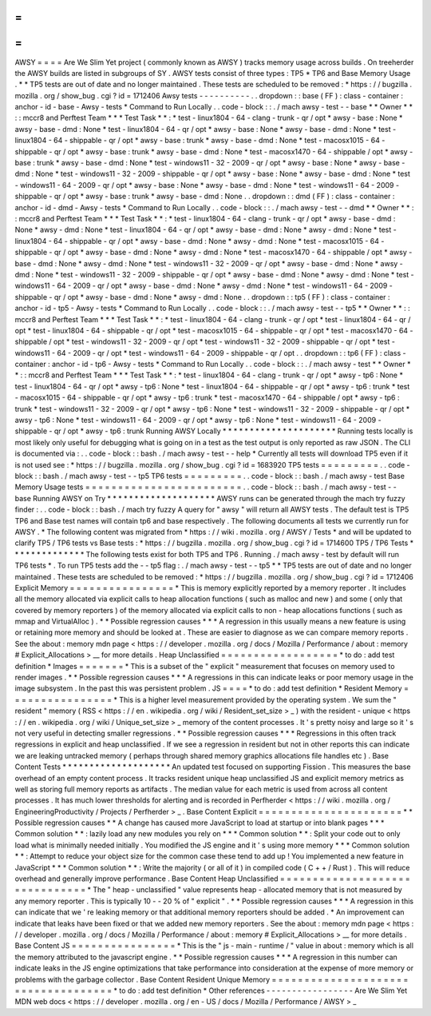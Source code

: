 =
=
=
=
AWSY
=
=
=
=
Are
We
Slim
Yet
project
(
commonly
known
as
AWSY
)
tracks
memory
usage
across
builds
.
On
treeherder
the
AWSY
builds
are
listed
in
subgroups
of
SY
.
AWSY
tests
consist
of
three
types
:
TP5
*
TP6
and
Base
Memory
Usage
.
*
\
*
TP5
tests
are
out
of
date
and
no
longer
maintained
.
These
tests
are
scheduled
to
be
removed
:
*
https
:
/
/
bugzilla
.
mozilla
.
org
/
show_bug
.
cgi
?
id
=
1712406
Awsy
tests
-
-
-
-
-
-
-
-
-
-
.
.
dropdown
:
:
base
(
FF
)
:
class
-
container
:
anchor
-
id
-
base
-
Awsy
-
tests
*
Command
to
Run
Locally
.
.
code
-
block
:
:
.
/
mach
awsy
-
test
-
-
base
*
*
Owner
*
*
:
:
mccr8
and
Perftest
Team
*
*
*
Test
Task
*
*
:
*
test
-
linux1804
-
64
-
clang
-
trunk
-
qr
/
opt
*
awsy
-
base
:
None
*
awsy
-
base
-
dmd
:
None
*
test
-
linux1804
-
64
-
qr
/
opt
*
awsy
-
base
:
None
*
awsy
-
base
-
dmd
:
None
*
test
-
linux1804
-
64
-
shippable
-
qr
/
opt
*
awsy
-
base
:
trunk
*
awsy
-
base
-
dmd
:
None
*
test
-
macosx1015
-
64
-
shippable
-
qr
/
opt
*
awsy
-
base
:
trunk
*
awsy
-
base
-
dmd
:
None
*
test
-
macosx1470
-
64
-
shippable
/
opt
*
awsy
-
base
:
trunk
*
awsy
-
base
-
dmd
:
None
*
test
-
windows11
-
32
-
2009
-
qr
/
opt
*
awsy
-
base
:
None
*
awsy
-
base
-
dmd
:
None
*
test
-
windows11
-
32
-
2009
-
shippable
-
qr
/
opt
*
awsy
-
base
:
None
*
awsy
-
base
-
dmd
:
None
*
test
-
windows11
-
64
-
2009
-
qr
/
opt
*
awsy
-
base
:
None
*
awsy
-
base
-
dmd
:
None
*
test
-
windows11
-
64
-
2009
-
shippable
-
qr
/
opt
*
awsy
-
base
:
trunk
*
awsy
-
base
-
dmd
:
None
.
.
dropdown
:
:
dmd
(
FF
)
:
class
-
container
:
anchor
-
id
-
dmd
-
Awsy
-
tests
*
Command
to
Run
Locally
.
.
code
-
block
:
:
.
/
mach
awsy
-
test
-
-
dmd
*
*
Owner
*
*
:
:
mccr8
and
Perftest
Team
*
*
*
Test
Task
*
*
:
*
test
-
linux1804
-
64
-
clang
-
trunk
-
qr
/
opt
*
awsy
-
base
-
dmd
:
None
*
awsy
-
dmd
:
None
*
test
-
linux1804
-
64
-
qr
/
opt
*
awsy
-
base
-
dmd
:
None
*
awsy
-
dmd
:
None
*
test
-
linux1804
-
64
-
shippable
-
qr
/
opt
*
awsy
-
base
-
dmd
:
None
*
awsy
-
dmd
:
None
*
test
-
macosx1015
-
64
-
shippable
-
qr
/
opt
*
awsy
-
base
-
dmd
:
None
*
awsy
-
dmd
:
None
*
test
-
macosx1470
-
64
-
shippable
/
opt
*
awsy
-
base
-
dmd
:
None
*
awsy
-
dmd
:
None
*
test
-
windows11
-
32
-
2009
-
qr
/
opt
*
awsy
-
base
-
dmd
:
None
*
awsy
-
dmd
:
None
*
test
-
windows11
-
32
-
2009
-
shippable
-
qr
/
opt
*
awsy
-
base
-
dmd
:
None
*
awsy
-
dmd
:
None
*
test
-
windows11
-
64
-
2009
-
qr
/
opt
*
awsy
-
base
-
dmd
:
None
*
awsy
-
dmd
:
None
*
test
-
windows11
-
64
-
2009
-
shippable
-
qr
/
opt
*
awsy
-
base
-
dmd
:
None
*
awsy
-
dmd
:
None
.
.
dropdown
:
:
tp5
(
FF
)
:
class
-
container
:
anchor
-
id
-
tp5
-
Awsy
-
tests
*
Command
to
Run
Locally
.
.
code
-
block
:
:
.
/
mach
awsy
-
test
-
-
tp5
*
*
Owner
*
*
:
:
mccr8
and
Perftest
Team
*
*
*
Test
Task
*
*
:
*
test
-
linux1804
-
64
-
clang
-
trunk
-
qr
/
opt
*
test
-
linux1804
-
64
-
qr
/
opt
*
test
-
linux1804
-
64
-
shippable
-
qr
/
opt
*
test
-
macosx1015
-
64
-
shippable
-
qr
/
opt
*
test
-
macosx1470
-
64
-
shippable
/
opt
*
test
-
windows11
-
32
-
2009
-
qr
/
opt
*
test
-
windows11
-
32
-
2009
-
shippable
-
qr
/
opt
*
test
-
windows11
-
64
-
2009
-
qr
/
opt
*
test
-
windows11
-
64
-
2009
-
shippable
-
qr
/
opt
.
.
dropdown
:
:
tp6
(
FF
)
:
class
-
container
:
anchor
-
id
-
tp6
-
Awsy
-
tests
*
Command
to
Run
Locally
.
.
code
-
block
:
:
.
/
mach
awsy
-
test
*
*
Owner
*
*
:
:
mccr8
and
Perftest
Team
*
*
*
Test
Task
*
*
:
*
test
-
linux1804
-
64
-
clang
-
trunk
-
qr
/
opt
*
awsy
-
tp6
:
None
*
test
-
linux1804
-
64
-
qr
/
opt
*
awsy
-
tp6
:
None
*
test
-
linux1804
-
64
-
shippable
-
qr
/
opt
*
awsy
-
tp6
:
trunk
*
test
-
macosx1015
-
64
-
shippable
-
qr
/
opt
*
awsy
-
tp6
:
trunk
*
test
-
macosx1470
-
64
-
shippable
/
opt
*
awsy
-
tp6
:
trunk
*
test
-
windows11
-
32
-
2009
-
qr
/
opt
*
awsy
-
tp6
:
None
*
test
-
windows11
-
32
-
2009
-
shippable
-
qr
/
opt
*
awsy
-
tp6
:
None
*
test
-
windows11
-
64
-
2009
-
qr
/
opt
*
awsy
-
tp6
:
None
*
test
-
windows11
-
64
-
2009
-
shippable
-
qr
/
opt
*
awsy
-
tp6
:
trunk
Running
AWSY
Locally
*
*
*
*
*
*
*
*
*
*
*
*
*
*
*
*
*
*
*
*
*
Running
tests
locally
is
most
likely
only
useful
for
debugging
what
is
going
on
in
a
test
as
the
test
output
is
only
reported
as
raw
JSON
.
The
CLI
is
documented
via
:
.
.
code
-
block
:
:
bash
.
/
mach
awsy
-
test
-
-
help
*
Currently
all
tests
will
download
TP5
even
if
it
is
not
used
see
:
*
https
:
/
/
bugzilla
.
mozilla
.
org
/
show_bug
.
cgi
?
id
=
1683920
TP5
tests
=
=
=
=
=
=
=
=
=
.
.
code
-
block
:
:
bash
.
/
mach
awsy
-
test
-
-
tp5
TP6
tests
=
=
=
=
=
=
=
=
=
.
.
code
-
block
:
:
bash
.
/
mach
awsy
-
test
Base
Memory
Usage
tests
=
=
=
=
=
=
=
=
=
=
=
=
=
=
=
=
=
=
=
=
=
=
=
=
.
.
code
-
block
:
:
bash
.
/
mach
awsy
-
test
-
-
base
Running
AWSY
on
Try
*
*
*
*
*
*
*
*
*
*
*
*
*
*
*
*
*
*
*
*
AWSY
runs
can
be
generated
through
the
mach
try
fuzzy
finder
:
.
.
code
-
block
:
:
bash
.
/
mach
try
fuzzy
A
query
for
"
awsy
"
will
return
all
AWSY
tests
.
The
default
test
is
TP5
TP6
and
Base
test
names
will
contain
tp6
and
base
respectively
.
The
following
documents
all
tests
we
currently
run
for
AWSY
.
*
The
following
content
was
migrated
from
*
https
:
/
/
wiki
.
mozilla
.
org
/
AWSY
/
Tests
*
and
will
be
updated
to
clarify
TP5
/
TP6
tests
vs
Base
tests
:
*
https
:
/
/
bugzilla
.
mozilla
.
org
/
show_bug
.
cgi
?
id
=
1714600
TP5
/
TP6
Tests
*
*
*
*
*
*
*
*
*
*
*
*
*
*
The
following
tests
exist
for
both
TP5
and
TP6
.
Running
.
/
mach
awsy
-
test
by
default
will
run
TP6
tests
*
.
To
run
TP5
tests
add
the
-
-
tp5
flag
:
.
/
mach
awsy
-
test
-
-
tp5
*
\
*
TP5
tests
are
out
of
date
and
no
longer
maintained
.
These
tests
are
scheduled
to
be
removed
:
*
https
:
/
/
bugzilla
.
mozilla
.
org
/
show_bug
.
cgi
?
id
=
1712406
Explicit
Memory
=
=
=
=
=
=
=
=
=
=
=
=
=
=
=
=
*
This
is
memory
explicitly
reported
by
a
memory
reporter
.
It
includes
all
the
memory
allocated
via
explicit
calls
to
heap
allocation
functions
(
such
as
malloc
and
new
)
and
some
(
only
that
covered
by
memory
reporters
)
of
the
memory
allocated
via
explicit
calls
to
non
-
heap
allocations
functions
(
such
as
mmap
and
VirtualAlloc
)
.
*
*
Possible
regression
causes
*
*
*
A
regression
in
this
usually
means
a
new
feature
is
using
or
retaining
more
memory
and
should
be
looked
at
.
These
are
easier
to
diagnose
as
we
can
compare
memory
reports
.
See
the
about
:
memory
mdn
page
<
https
:
/
/
developer
.
mozilla
.
org
/
docs
/
Mozilla
/
Performance
/
about
:
memory
#
Explicit_Allocations
>
__
for
more
details
.
Heap
Unclassified
=
=
=
=
=
=
=
=
=
=
=
=
=
=
=
=
=
=
*
to
do
:
add
test
definition
*
Images
=
=
=
=
=
=
=
*
This
is
a
subset
of
the
"
explicit
"
measurement
that
focuses
on
memory
used
to
render
images
.
*
*
Possible
regression
causes
*
*
*
A
regressions
in
this
can
indicate
leaks
or
poor
memory
usage
in
the
image
subsystem
.
In
the
past
this
was
persistent
problem
.
JS
=
=
=
=
*
to
do
:
add
test
definition
*
Resident
Memory
=
=
=
=
=
=
=
=
=
=
=
=
=
=
=
=
*
This
is
a
higher
level
measurement
provided
by
the
operating
system
.
We
sum
the
"
resident
"
memory
(
RSS
<
https
:
/
/
en
.
wikipedia
.
org
/
wiki
/
Resident_set_size
>
_
)
with
the
resident
-
unique
<
https
:
/
/
en
.
wikipedia
.
org
/
wiki
/
Unique_set_size
>
_
memory
of
the
content
processes
.
It
'
s
pretty
noisy
and
large
so
it
'
s
not
very
useful
in
detecting
smaller
regressions
.
*
*
Possible
regression
causes
*
*
*
Regressions
in
this
often
track
regressions
in
explicit
and
heap
unclassified
.
If
we
see
a
regression
in
resident
but
not
in
other
reports
this
can
indicate
we
are
leaking
untracked
memory
(
perhaps
through
shared
memory
graphics
allocations
file
handles
etc
)
.
Base
Content
Tests
*
*
*
*
*
*
*
*
*
*
*
*
*
*
*
*
*
*
*
*
An
updated
test
focused
on
supporting
Fission
.
This
measures
the
base
overhead
of
an
empty
content
process
.
It
tracks
resident
unique
heap
unclassified
JS
and
explicit
memory
metrics
as
well
as
storing
full
memory
reports
as
artifacts
.
The
median
value
for
each
metric
is
used
from
across
all
content
processes
.
It
has
much
lower
thresholds
for
alerting
and
is
recorded
in
Perfherder
<
https
:
/
/
wiki
.
mozilla
.
org
/
EngineeringProductivity
/
Projects
/
Perfherder
>
_
.
Base
Content
Explicit
=
=
=
=
=
=
=
=
=
=
=
=
=
=
=
=
=
=
=
=
=
=
*
*
Possible
regression
causes
*
*
A
change
has
caused
more
JavaScript
to
load
at
startup
or
into
blank
pages
*
*
*
Common
solution
*
*
:
lazily
load
any
new
modules
you
rely
on
*
*
*
Common
solution
*
*
:
Split
your
code
out
to
only
load
what
is
minimally
needed
initially
.
You
modified
the
JS
engine
and
it
'
s
using
more
memory
*
*
*
Common
solution
*
*
:
Attempt
to
reduce
your
object
size
for
the
common
case
these
tend
to
add
up
!
You
implemented
a
new
feature
in
JavaScript
*
*
*
Common
solution
*
*
:
Write
the
majority
(
or
all
of
it
)
in
compiled
code
(
C
+
+
/
Rust
)
.
This
will
reduce
overhead
and
generally
improve
performance
.
Base
Content
Heap
Unclassified
=
=
=
=
=
=
=
=
=
=
=
=
=
=
=
=
=
=
=
=
=
=
=
=
=
=
=
=
=
=
=
*
The
"
heap
-
unclassified
"
value
represents
heap
-
allocated
memory
that
is
not
measured
by
any
memory
reporter
.
This
is
typically
10
-
-
20
%
of
"
explicit
"
.
*
*
Possible
regression
causes
*
*
*
A
regression
in
this
can
indicate
that
we
'
re
leaking
memory
or
that
additional
memory
reporters
should
be
added
.
*
An
improvement
can
indicate
that
leaks
have
been
fixed
or
that
we
added
new
memory
reporters
.
See
the
about
:
memory
mdn
page
<
https
:
/
/
developer
.
mozilla
.
org
/
docs
/
Mozilla
/
Performance
/
about
:
memory
#
Explicit_Allocations
>
__
for
more
details
.
Base
Content
JS
=
=
=
=
=
=
=
=
=
=
=
=
=
=
=
=
*
This
is
the
"
js
-
main
-
runtime
/
"
value
in
about
:
memory
which
is
all
the
memory
attributed
to
the
javascript
engine
.
*
*
Possible
regression
causes
*
*
*
A
regression
in
this
number
can
indicate
leaks
in
the
JS
engine
optimizations
that
take
performance
into
consideration
at
the
expense
of
more
memory
or
problems
with
the
garbage
collector
.
Base
Content
Resident
Unique
Memory
=
=
=
=
=
=
=
=
=
=
=
=
=
=
=
=
=
=
=
=
=
=
=
=
=
=
=
=
=
=
=
=
=
=
=
=
*
to
do
:
add
test
definition
*
Other
references
-
-
-
-
-
-
-
-
-
-
-
-
-
-
-
-
-
Are
We
Slim
Yet
MDN
web
docs
<
https
:
/
/
developer
.
mozilla
.
org
/
en
-
US
/
docs
/
Mozilla
/
Performance
/
AWSY
>
_
